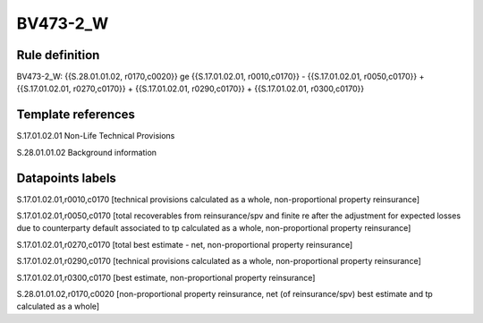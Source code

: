 =========
BV473-2_W
=========

Rule definition
---------------

BV473-2_W: {{S.28.01.01.02, r0170,c0020}} ge {{S.17.01.02.01, r0010,c0170}} - {{S.17.01.02.01, r0050,c0170}} + {{S.17.01.02.01, r0270,c0170}} + {{S.17.01.02.01, r0290,c0170}} + {{S.17.01.02.01, r0300,c0170}}


Template references
-------------------

S.17.01.02.01 Non-Life Technical Provisions

S.28.01.01.02 Background information


Datapoints labels
-----------------

S.17.01.02.01,r0010,c0170 [technical provisions calculated as a whole, non-proportional property reinsurance]

S.17.01.02.01,r0050,c0170 [total recoverables from reinsurance/spv and finite re after the adjustment for expected losses due to counterparty default associated to tp calculated as a whole, non-proportional property reinsurance]

S.17.01.02.01,r0270,c0170 [total best estimate - net, non-proportional property reinsurance]

S.17.01.02.01,r0290,c0170 [technical provisions calculated as a whole, non-proportional property reinsurance]

S.17.01.02.01,r0300,c0170 [best estimate, non-proportional property reinsurance]

S.28.01.01.02,r0170,c0020 [non-proportional property reinsurance, net (of reinsurance/spv) best estimate and tp calculated as a whole]



